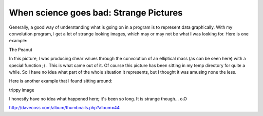 When science goes bad: Strange Pictures
=========================================

Generally, a good way of understanding what is going on in a program is to represent data graphically. With my convolution program, I get a lot of strange looking images, which may or may not be what I was looking for. Here is one example:

.. image:: http://photos.davecoss.com/misc/reduced_peanut.jpg

The Peanut

In this picture, I was producing shear values through the convolution of an elliptical mass (as can be seen here) with a special function ;) . This is what came out of it. Of course this picture has been sitting in my temp directory for quite a while. So I have no idea what part of the whole situation it represents, but I thought it was amusing none the less.


Here is another example that I found sitting around:

.. image:: http://davecoss.com/images/trippy.bmp

trippy image

I honestly have no idea what happened here; it's been so long. It is strange though... o.O

http://davecoss.com/album/thumbnails.php?album=44

